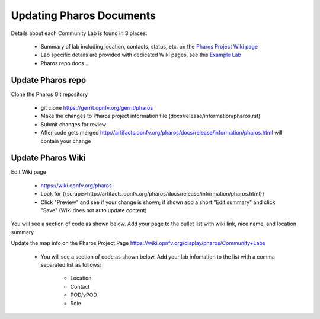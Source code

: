 .. This work is licensed under a Creative Commons Attribution 4.0 International License.
.. http://creativecommons.org/licenses/by/4.0
.. (c) 2016 OPNFV.


.. _pharos_wiki:

*************************
Updating Pharos Documents
*************************

Details about each Community Lab is found in 3 places:

 - Summary of lab including location, contacts, status, etc.
   on the `Pharos Project Wiki page <https://wiki.opnfv.org/display/pharos>`_
 - Lab specific details are provided with dedicated Wiki pages,
   see this `Example Lab <https://wiki.opnfv.org/display/pharos/Intel+Hosting>`_
 - Pharos repo docs ...

.. code: bash

    ├── development ... for pharos developer
    │   ├── design
    │   ├── overview
    │   └── requirement
    ├── index.rst
    └── release ... release documents
        ├── configguide
        │   ├── configguide.rst
        │   ├── jumpserverinstall.rst
        │   └── lab_update_guide.rst
        ├── images
        ├── information
        │   └── pharos.rst  ... project information file
        ├── release-notes
        │   ├── lab-description
        │   │   ├── inventory.rst
        │   │   ├── lab_description.rst
        │   │   └── pod_description.rst
        │   ├── labs ... lab specific documents
        │   ├── platformoverview
        │   │   └── labinfrastructure.rst
        │   └── specification
        │       ├── hardwarespec.rst
        │       ├── networkconfig.rst
        │       ├── objectives.rst
        │       └── remoteaccess.rst
        └── userguide
            ├── documentation-example.rst

Update Pharos repo
------------------

Clone the Pharos Git repository

 * git clone https://gerrit.opnfv.org/gerrit/pharos
 * Make the changes to Pharos project information file (docs/release/information/pharos.rst)
 * Submit changes for review
 * After code gets merged http://artifacts.opnfv.org/pharos/docs/release/information/pharos.html
   will contain your change


Update Pharos Wiki
------------------

Edit Wiki page

 * https://wiki.opnfv.org/pharos
 * Look for {{scrape>http://artifacts.opnfv.org/pharos/docs/release/information/pharos.html}}
 * Click "Preview" and see if your change is shown; if shown add a short "Edit summary" and click
   "Save" (Wiki does not auto update content)

You will see a section of code as shown below. Add your page to the bullet list with wiki link, nice
name, and location summary

Update the map info on the Pharos Project Page https://wiki.opnfv.org/display/pharos/Community+Labs

 * You will see a section of code as shown below. Add your lab infomation to the list with a comma
   separated list as follows:

    * Location
    * Contact
    * POD/vPOD
    * Role

